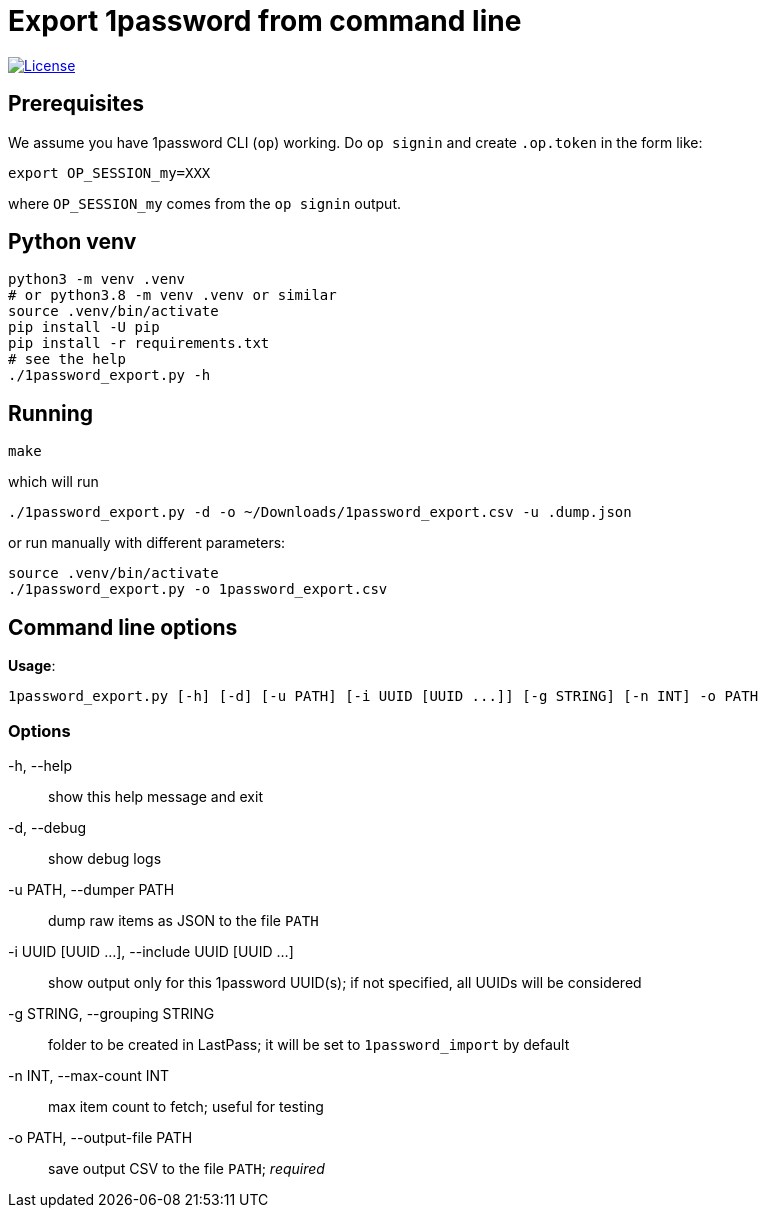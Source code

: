 = Export 1password from command line

// badges
[link=#license]
image::https://img.shields.io/badge/License-MIT-blue[License]

== Prerequisites
We assume you have 1password CLI (`op`) working. Do `op signin` and create `.op.token` in the form like:

[source,sh]
----
export OP_SESSION_my=XXX
----

where `OP_SESSION_my` comes from the `op signin` output.

== Python venv

[source,sh]
----
python3 -m venv .venv
# or python3.8 -m venv .venv or similar
source .venv/bin/activate
pip install -U pip
pip install -r requirements.txt
# see the help
./1password_export.py -h
----

== Running

[source,sh]
----
make
----

which will run

[source,sh]
----
./1password_export.py -d -o ~/Downloads/1password_export.csv -u .dump.json
----

or run manually with different parameters:

[source,sh]
----
source .venv/bin/activate
./1password_export.py -o 1password_export.csv
----

== Command line options

*Usage*:
----
1password_export.py [-h] [-d] [-u PATH] [-i UUID [UUID ...]] [-g STRING] [-n INT] -o PATH
----

=== Options
-h, --help:: show this help message and exit
-d, --debug:: show debug logs
-u PATH, --dumper PATH:: dump raw items as JSON to the file `PATH`
-i UUID [UUID ...], --include UUID [UUID ...]:: show output only for this 1password UUID(s); if not specified, all UUIDs will be considered
-g STRING, --grouping STRING:: folder to be created in LastPass; it will be set to `1password_import` by default
-n INT, --max-count INT:: max item count to fetch; useful for testing
-o PATH, --output-file PATH:: save output CSV to the file `PATH`; _required_
